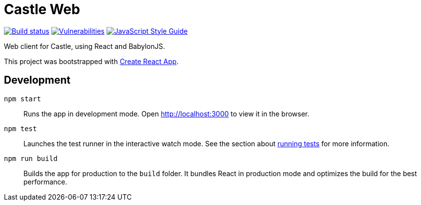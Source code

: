 = Castle Web

image:https://cloud.drone.io/api/badges/castle-game/castle-web/status.svg[Build status, link=https://cloud.drone.io/castle-game/castle-web]
image:https://snyk.io/test/github/castle-game/castle-web/badge.svg[Vulnerabilities, link=https://snyk.io/test/github/castle-game/castle-web]
image:https://img.shields.io/badge/code_style-standard-brightgreen.svg[JavaScript Style Guide, link=https://standardjs.com]

Web client for Castle, using React and BabylonJS.

This project was bootstrapped with https://github.com/facebook/create-react-app[Create React App].

== Development

`npm start`::
Runs the app in development mode.
Open http://localhost:3000 to view it in the browser.

`npm test`::
Launches the test runner in the interactive watch mode.
See the section about https://facebook.github.io/create-react-app/docs/running-tests[running tests] for more information.

`npm run build`::
Builds the app for production to the `build` folder.
It bundles React in production mode and optimizes the build for the best performance.
